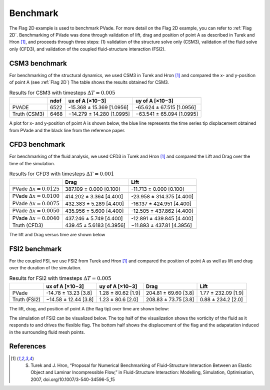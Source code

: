 Benchmark
=========


The Flag 2D example is used to benchmark PVade. 
For more detail on the Flag 2D example, you can refer to :ref:`Flag 2D`. 
Benchmarking of PVade was done through validation of lift, drag and position of point A as described in Turek and Hron [1]_, and proceeds through three steps: (1) validation of the structure solve only (CSM3), validation of the fluid solve only (CFD3), and validation of the coupled fluid-structure interaction (FSI2).


CSM3 benchmark 
--------------

For benchmarking of the structural dynamics, we used CSM3 in Turek and Hron [1]_ and compared the x- and y-position of point A (see :ref:`Flag 2D`)
The table shows the results obtained for CSM3.

.. container::
   :name: tab:csm3

   .. table:: Results for CSM3 with timesteps :math:`\Delta T = 0.005`

      ============ ===== ========================= =========================
      \            ndof  ux of A [×10−3]           uy of A [×10−3]
      ============ ===== ========================= =========================
      PVADE        6522  -15.368 ± 15.369 [1.0956] -65.624 ± 67.515 [1.0956]                         
      Truth (CSM3) 6468  −14.279 ± 14.280 [1.0995] −63.541 ± 65.094 [1.0995]
      ============ ===== ========================= =========================


A plot for x- and y-position of point A is shown below, the blue line represents the time series tip displacement obtained from PVade and the black line from the reference paper.


.. image:: benchmark_png/csm3_tip_position_comparison.png
  :alt: Alternative text

CFD3 benchmark 
--------------

For benchmarking of the fluid analysis, we used CFD3 in Turek and Hron [1]_ and compared the Lift and Drag over the time of the simulation.

.. container::
   :name: tab:cfd3

   .. table:: Results for CFD3 with timesteps :math:`\Delta T = 0.001`

      =============================== =========================== ========================= 
      \                               Drag                        Lift                      
      =============================== =========================== ========================= 
      PVade :math:`\Delta x = 0.0125` 387.109 ± 0.000 [0.100]     -11.713 ± 0.000 [0.100]   
      PVade :math:`\Delta x = 0.0100` 414.202 ± 3.364 [4.400]     -23.958 ± 314.375 [4.400] 
      PVade :math:`\Delta x = 0.0075` 432.383 ± 5.289 [4.400]     -16.137 ± 424.951 [4.400] 
      PVade :math:`\Delta x = 0.0050` 435.956 ± 5.600 [4.400]     -12.505 ± 437.862 [4.400] 
      PVade :math:`\Delta x = 0.0040` 437.246 ± 5.749 [4.400]     -12.891 ± 439.845 [4.400] 
      Truth (CFD3)                    439.45 ± 5.6183 [4.3956]    −11.893 ± 437.81 [4.3956] 
      =============================== =========================== ========================= 

The lift and Drag versus time are shown below 

.. image:: benchmark_png/cfd3_lift_convergence.png
  :alt: alternative text

.. image:: benchmark_png/cfd3_drag_convergence.png
  :alt: alternative text
   
FSI2 benchmark 
--------------

For the coupled FSI, we use FSI2 from Turek and Hron [1]_ and compared the position of point A as well as lift and drag over the duration of the simulation.

.. container::
   :name: tab:fsi2

   .. table:: Results for FSI2 with timesteps :math:`\Delta T = 0.005`

      =============  ========================== ======================== ========================== =========================
      \              ux of A [×10−3]            uy of A [×10−3]          Drag                       Lift
      =============  ========================== ======================== ========================== =========================
      PVade          -14.78 ± 13.23 [3.8]        1.28 ± 80.62 [1.9]      204.81 ± 69.60 [3.8]       1.77 ± 232.09 [1.9]                         
      Truth (FSI2)   −14.58 ± 12.44 [3.8]        1.23 ± 80.6 [2.0]       208.83 ± 73.75 [3.8]       0.88 ± 234.2 [2.0]
      =============  ========================== ======================== ========================== =========================



The lift, drag, and position of point A (the flag tip) over time are shown below:

.. image:: benchmark_png/fsi2_lift_drag.png
  :alt: Alternative text

.. image:: benchmark_png/fsi2_tip_position.png
  :alt: Alternative text


The simulation of FSI2 can be visualized below. The top half of the visualization shows the vorticity of the fluid as it responds to and drives the flexible flag. The bottom half shows the displacement of the flag and the adapatation induced in the surrounding fluid mesh points.

.. image:: benchmark_png/fsi2.gif
   :alt: StreamPlayer
   :align: center


References
----------
.. [1] S. Turek and J. Hron, “Proposal for Numerical Benchmarking of Fluid–Structure Interaction Between an Elastic Object and Laminar Incompressible Flow,” in Fluid-Structure Interaction: Modelling, Simulation, Optimisation, 2007, doi.org/10.1007/3-540-34596-5_15

